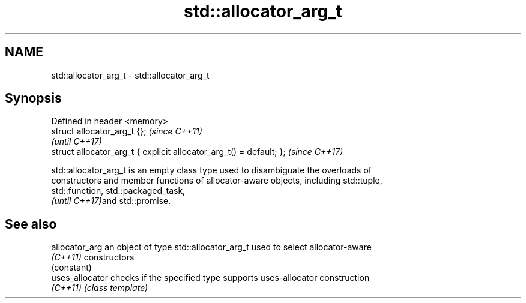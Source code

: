 .TH std::allocator_arg_t 3 "2019.08.27" "http://cppreference.com" "C++ Standard Libary"
.SH NAME
std::allocator_arg_t \- std::allocator_arg_t

.SH Synopsis
   Defined in header <memory>
   struct allocator_arg_t {};                                         \fI(since C++11)\fP
                                                                      \fI(until C++17)\fP
   struct allocator_arg_t { explicit allocator_arg_t() = default; };  \fI(since C++17)\fP

   std::allocator_arg_t is an empty class type used to disambiguate the overloads of
   constructors and member functions of allocator-aware objects, including std::tuple,
   std::function, std::packaged_task,
   \fI(until C++17)\fPand std::promise.

.SH See also

   allocator_arg  an object of type std::allocator_arg_t used to select allocator-aware
   \fI(C++11)\fP        constructors
                  (constant)
   uses_allocator checks if the specified type supports uses-allocator construction
   \fI(C++11)\fP        \fI(class template)\fP
